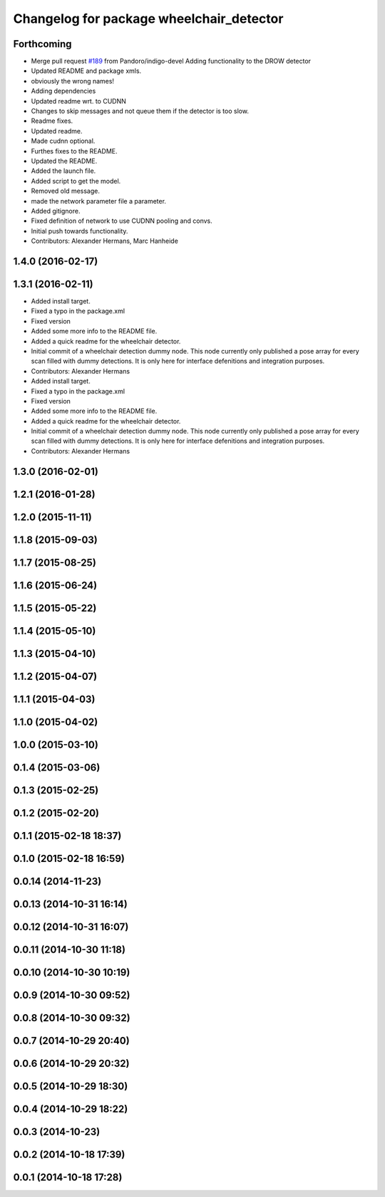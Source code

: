^^^^^^^^^^^^^^^^^^^^^^^^^^^^^^^^^^^^^^^^^
Changelog for package wheelchair_detector
^^^^^^^^^^^^^^^^^^^^^^^^^^^^^^^^^^^^^^^^^

Forthcoming
-----------
* Merge pull request `#189 <https://github.com/strands-project/strands_perception_people/issues/189>`_ from Pandoro/indigo-devel
  Adding functionality to the DROW detector
* Updated README and package xmls.
* obviously the wrong names!
* Adding dependencies
* Updated readme wrt. to CUDNN
* Changes to skip messages and not queue them if the detector is too slow.
* Readme fixes.
* Updated readme.
* Made cudnn optional.
* Furthes fixes to the README.
* Updated the README.
* Added the launch file.
* Added script to get the model.
* Removed old message.
* made the network parameter file a parameter.
* Added gitignore.
* Fixed definition of network to use CUDNN pooling and convs.
* Initial push towards functionality.
* Contributors: Alexander Hermans, Marc Hanheide

1.4.0 (2016-02-17)
------------------

1.3.1 (2016-02-11)
------------------
* Added install target.
* Fixed a typo in the package.xml
* Fixed version
* Added some more info to the README file.
* Added a quick readme for the wheelchair detector.
* Initial commit of a wheelchair detection dummy node.
  This node currently only published a pose array for every scan filled with dummy detections.
  It is only here for interface defenitions and integration purposes.
* Contributors: Alexander Hermans

* Added install target.
* Fixed a typo in the package.xml
* Fixed version
* Added some more info to the README file.
* Added a quick readme for the wheelchair detector.
* Initial commit of a wheelchair detection dummy node.
  This node currently only published a pose array for every scan filled with dummy detections.
  It is only here for interface defenitions and integration purposes.
* Contributors: Alexander Hermans

1.3.0 (2016-02-01)
------------------

1.2.1 (2016-01-28)
------------------

1.2.0 (2015-11-11)
------------------

1.1.8 (2015-09-03)
------------------

1.1.7 (2015-08-25)
------------------

1.1.6 (2015-06-24)
------------------

1.1.5 (2015-05-22)
------------------

1.1.4 (2015-05-10)
------------------

1.1.3 (2015-04-10)
------------------

1.1.2 (2015-04-07)
------------------

1.1.1 (2015-04-03)
------------------

1.1.0 (2015-04-02)
------------------

1.0.0 (2015-03-10)
------------------

0.1.4 (2015-03-06)
------------------

0.1.3 (2015-02-25)
------------------

0.1.2 (2015-02-20)
------------------

0.1.1 (2015-02-18 18:37)
------------------------

0.1.0 (2015-02-18 16:59)
------------------------

0.0.14 (2014-11-23)
-------------------

0.0.13 (2014-10-31 16:14)
-------------------------

0.0.12 (2014-10-31 16:07)
-------------------------

0.0.11 (2014-10-30 11:18)
-------------------------

0.0.10 (2014-10-30 10:19)
-------------------------

0.0.9 (2014-10-30 09:52)
------------------------

0.0.8 (2014-10-30 09:32)
------------------------

0.0.7 (2014-10-29 20:40)
------------------------

0.0.6 (2014-10-29 20:32)
------------------------

0.0.5 (2014-10-29 18:30)
------------------------

0.0.4 (2014-10-29 18:22)
------------------------

0.0.3 (2014-10-23)
------------------

0.0.2 (2014-10-18 17:39)
------------------------

0.0.1 (2014-10-18 17:28)
------------------------
